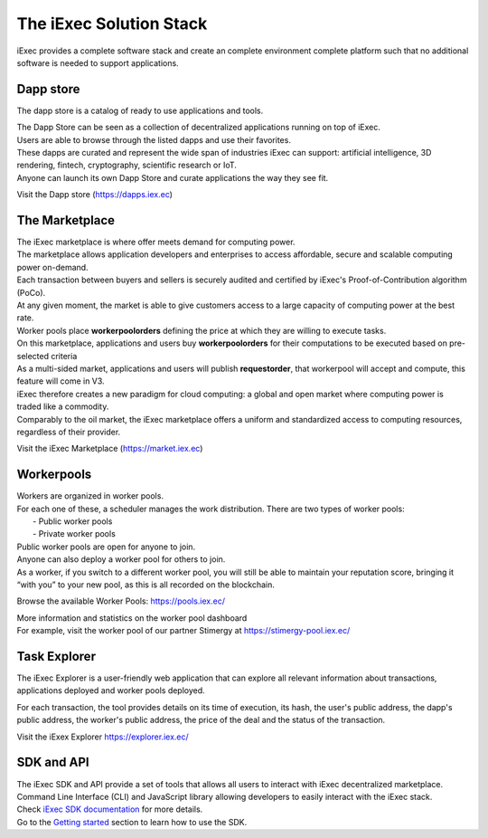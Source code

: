The iExec Solution Stack
========================

iExec provides a complete software stack and create an complete environment  complete platform such that no additional software is needed to support applications.

Dapp store
----------

The dapp store is a catalog of ready to use applications and tools.

.. image:: _images/DappStore.png

| The Dapp Store can be seen as a collection of decentralized applications running on top of iExec.
| Users are able to browse through the listed dapps and use their favorites.
| These dapps are curated and represent the wide span of industries iExec can support: artificial intelligence, 3D rendering, fintech, cryptography, scientific research or IoT.

| Anyone can launch its own Dapp Store and curate applications the way they see fit.

Visit the Dapp store (https://dapps.iex.ec)


The Marketplace
---------------

| The iExec marketplace is where offer meets demand for computing power.
| The marketplace allows application developers and enterprises to access affordable, secure and scalable computing power on-demand.

| Each transaction between buyers and sellers is securely audited and certified by iExec's Proof-of-Contribution algorithm (PoCo).
| At any given moment, the market is able to give customers access to a large capacity of computing power at the best rate.
| Worker pools place **workerpoolorders** defining the price at which they are willing to execute tasks.
| On this marketplace, applications and users buy **workerpoolorders** for their computations to be executed based on pre-selected criteria
| As a multi-sided market, applications and users will publish **requestorder**, that workerpool will accept and compute, this feature will come in V3.

.. image:: _images/marketplace_pge.png

| iExec therefore creates a new paradigm for cloud computing: a global and open market where computing power is traded like a commodity.
| Comparably to the oil market, the iExec marketplace offers a uniform and standardized access to computing resources, regardless of their provider.

Visit the iExec Marketplace (https://market.iex.ec)

Workerpools
-----------

| Workers are organized in worker pools.
| For each one of these, a scheduler manages the work distribution. There are two types of worker pools:
|  - Public worker pools
|  - Private worker pools

| Public worker pools are open for anyone to join.
| Anyone can also deploy a worker pool for others to join.
| As a worker, if you switch to a different worker pool, you will still be able to maintain your reputation score,
 bringing it “with you” to your new pool, as this is all recorded on the blockchain.

.. image:: _images/workerpool_graphana.png

Browse the available Worker Pools: https://pools.iex.ec/

| More information and statistics on the worker pool dashboard
| For example, visit the worker pool of our partner Stimergy at https://stimergy-pool.iex.ec/

Task Explorer
-------------

The iExec Explorer is a user-friendly web application that can explore all relevant information about transactions, applications deployed and worker pools deployed.

.. image:: _images/iExecExplorer.png

For each transaction, the tool provides details on its time of execution, its hash, the user's public address, the dapp's public address, the worker's public address, the price of the deal and the status of the transaction.

.. image:: _images/iExecworkdetail.png

Visit the iExex Explorer https://explorer.iex.ec/

SDK and API
---------------

| The iExec SDK and API provide a set of tools that allows all users to interact with iExec decentralized marketplace.

| Command Line Interface (CLI) and JavaScript library allowing developers to easily interact with the iExec stack.
| Check `iExec SDK documentation <https://github.com/iExecBlockchainComputing/iexec-sdk/>`_ for more details.

| Go to the `Getting started`_ section to learn how to use the SDK.

.. _Getting started: /sdk.html